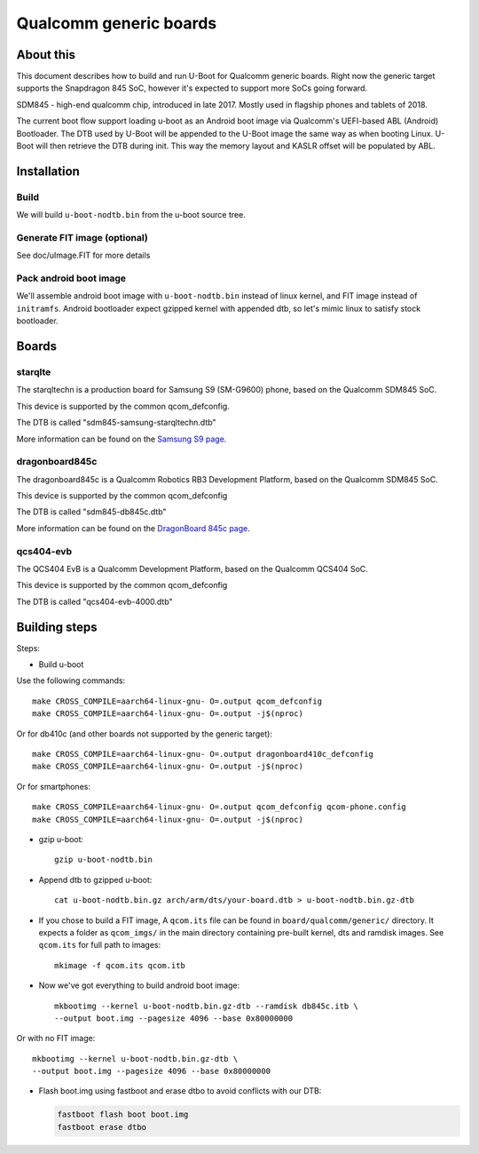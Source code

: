 .. SPDX-License-Identifier: GPL-2.0+
.. sectionauthor:: Dzmitry Sankouski <dsankouski@gmail.com>

Qualcomm generic boards
=======================

About this
----------
This document describes how to build and run U-Boot for Qualcomm generic
boards. Right now the generic target supports the Snapdragon 845 SoC, however
it's expected to support more SoCs going forward.

SDM845 - high-end qualcomm chip, introduced in late 2017.
Mostly used in flagship phones and tablets of 2018.

The current boot flow support loading u-boot as an Android boot image via
Qualcomm's UEFI-based ABL (Android) Bootloader. The DTB used by U-Boot will
be appended to the U-Boot image the same way as when booting Linux. U-Boot
will then retrieve the DTB during init. This way the memory layout and KASLR
offset will be populated by ABL.

Installation
------------
Build
^^^^^
We will build ``u-boot-nodtb.bin`` from the u-boot source tree.

Generate FIT image (optional)
^^^^^^^^^^^^^^^^^^^^^^^^^^^^^
See doc/uImage.FIT for more details

Pack android boot image
^^^^^^^^^^^^^^^^^^^^^^^
We'll assemble android boot image with ``u-boot-nodtb.bin`` instead of linux kernel,
and FIT image instead of ``initramfs``. Android bootloader expect gzipped kernel
with appended dtb, so let's mimic linux to satisfy stock bootloader.

Boards
------

starqlte
^^^^^^^^

The starqltechn is a production board for Samsung S9 (SM-G9600) phone,
based on the Qualcomm SDM845 SoC.

This device is supported by the common qcom_defconfig.

The DTB is called "sdm845-samsung-starqltechn.dtb"

More information can be found on the `Samsung S9 page`_.

dragonboard845c
^^^^^^^^^^^^^^^

The dragonboard845c is a Qualcomm Robotics RB3 Development Platform, based on
the Qualcomm SDM845 SoC.

This device is supported by the common qcom_defconfig

The DTB is called "sdm845-db845c.dtb"

More information can be found on the `DragonBoard 845c page`_.

qcs404-evb
^^^^^^^^^^

The QCS404 EvB is a Qualcomm Development Platform, based on the Qualcomm QCS404 SoC.

This device is supported by the common qcom_defconfig

The DTB is called "qcs404-evb-4000.dtb"

Building steps
--------------

Steps:

- Build u-boot

Use the following commands::

	make CROSS_COMPILE=aarch64-linux-gnu- O=.output qcom_defconfig
	make CROSS_COMPILE=aarch64-linux-gnu- O=.output -j$(nproc)

Or for db410c (and other boards not supported by the generic target)::

	make CROSS_COMPILE=aarch64-linux-gnu- O=.output dragonboard410c_defconfig
	make CROSS_COMPILE=aarch64-linux-gnu- O=.output -j$(nproc)

Or for smartphones::

	make CROSS_COMPILE=aarch64-linux-gnu- O=.output qcom_defconfig qcom-phone.config
	make CROSS_COMPILE=aarch64-linux-gnu- O=.output -j$(nproc)

- gzip u-boot::

	gzip u-boot-nodtb.bin

- Append dtb to gzipped u-boot::

	cat u-boot-nodtb.bin.gz arch/arm/dts/your-board.dtb > u-boot-nodtb.bin.gz-dtb

- If you chose to build a FIT image, A ``qcom.its`` file can be found in ``board/qualcomm/generic/``
  directory. It expects a folder as ``qcom_imgs/`` in the main directory containing pre-built kernel,
  dts and ramdisk images. See ``qcom.its`` for full path to images::

	mkimage -f qcom.its qcom.itb

- Now we've got everything to build android boot image::

	mkbootimg --kernel u-boot-nodtb.bin.gz-dtb --ramdisk db845c.itb \
	--output boot.img --pagesize 4096 --base 0x80000000

Or with no FIT image::

	mkbootimg --kernel u-boot-nodtb.bin.gz-dtb \
	--output boot.img --pagesize 4096 --base 0x80000000

- Flash boot.img using fastboot and erase dtbo to avoid conflicts with our DTB:

  .. code-block:: bash

	fastboot flash boot boot.img
	fastboot erase dtbo

.. _Samsung S9 page: https://en.wikipedia.org/wiki/Samsung_Galaxy_S9
.. _DragonBoard 845c page: https://www.96boards.org/product/rb3-platform/
